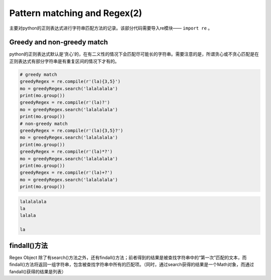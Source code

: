 
=================================
Pattern matching and Regex(2)
=================================

主要对python的正则表达式进行字符串匹配方法的记录。该部分代码需要导入re模块—— ``import re`` 。


Greedy and non-greedy match 
----------------------------------

python的正则表达式默认是‘贪心’的，在有二义性的情况下会匹配尽可能长的字符串。需要注意的是，所谓贪心或不贪心匹配是在正则表达式有部分字符串是有重复区间的情况下才有的。

.. code-block:: python

   # greedy match
   greedyRegex = re.compile(r'(la){3,5}')
   mo = greedyRegex.search('lalalalala')
   print(mo.group())
   greedyRegex = re.compile(r'(la)?')
   mo = greedyRegex.search('lalalalala')
   print(mo.group())
   # non-greedy match
   greedyRegex = re.compile(r'(la){3,5}?')
   mo = greedyRegex.search('lalalalala')
   print(mo.group())
   greedyRegex = re.compile(r'(la)*?')
   mo = greedyRegex.search('lalalalala')
   print(mo.group())
   greedyRegex = re.compile(r'(la)+?')
   mo = greedyRegex.search('lalalalala')
   print(mo.group())


.. code-block:: guess

   lalalalala
   la
   lalala

   la

findall()方法
-------------------------

Regex Object 除了有search()方法之外，还有findall()方法；前者得到的结果是被查找字符串中的“第一次”匹配的文本，而findall()方法将返回一组字符串，包含被查找字符串中所有的匹配项。（同时，通过search获得的结果是一个Math对象，而通过fandall()获得的结果是列表）












